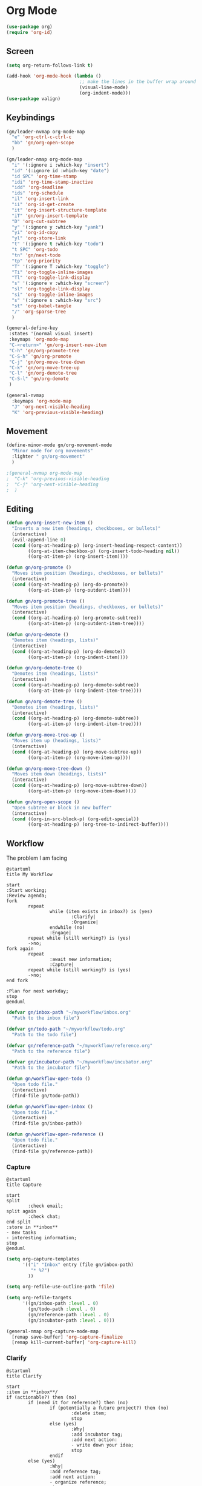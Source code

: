 
* Org Mode
#+begin_src emacs-lisp :results none
  (use-package org)
  (require 'org-id)
#+end_src

** Screen
#+begin_src emacs-lisp :results none
  (setq org-return-follows-link t)

  (add-hook 'org-mode-hook (lambda ()
                             ;; make the lines in the buffer wrap around the edges of the screen.
                             (visual-line-mode)
                             (org-indent-mode)))
  (use-package valign)
#+end_src

** Keybindings
#+begin_src emacs-lisp :results none
  (gn/leader-nvmap org-mode-map
    "e" 'org-ctrl-c-ctrl-c
    "bb" 'gn/org-open-scope
    )

  (gn/leader-nmap org-mode-map
    "i" '(:ignore i :which-key "insert")
    "id" '(:ignore id :which-key "date")
    "id SPC" 'org-time-stamp
    "idi" 'org-time-stamp-inactive
    "idd" 'org-deadline
    "ids" 'org-schedule
    "il" 'org-insert-link
    "ii" 'org-id-get-create
    "it" 'org-insert-structure-template
    "iT" 'gn/org-insert-template
    "D" 'org-cut-subtree
    "y" '(:ignore y :which-key "yank")
    "yi" 'org-id-copy
    "yl" 'org-store-link
    "t" '(:ignore t :which-key "todo")
    "t SPC" 'org-todo
    "tn" 'gn/next-todo
    "tp" 'org-priority
    "T" '(:ignore T :which-key "toggle") 
    "Ti" 'org-toggle-inline-images
    "Tl" 'org-toggle-link-display
    "s" '(:ignore v :which-key "screen")
    "sl" 'org-toggle-link-display
    "si" 'org-toggle-inline-images
    "s" '(:ignore s :which-key "src")
    "st" 'org-babel-tangle
    "/" 'org-sparse-tree
    )

  (general-define-key
   :states '(normal visual insert)
   :keymaps 'org-mode-map
   "C-<return>" 'gn/org-insert-new-item
   "C-h" 'gn/org-promote-tree
   "C-S-h" 'gn/org-promote
   "C-j" 'gn/org-move-tree-down
   "C-k" 'gn/org-move-tree-up
   "C-l" 'gn/org-demote-tree
   "C-S-l" 'gn/org-demote
   )

  (general-nvmap
    :keymaps 'org-mode-map
    "J" 'org-next-visible-heading
    "K" 'org-previous-visible-heading)
#+end_src

   
** Movement
#+begin_src emacs-lisp :results none
  (define-minor-mode gn/org-movement-mode
    "Minor mode for org movements"
    :lighter " gn/org-movement"
    )

  ;(general-nvmap org-mode-map
  ;  "C-k" 'org-previous-visible-heading
  ;  "C-j" 'org-next-visible-heading
  ;  )
#+end_src

** Editing
#+begin_src emacs-lisp :results none
      (defun gn/org-insert-new-item ()
        "Inserts a new item (headings, checkboxes, or bullets)"
        (interactive)
        (evil-append-line 0)
        (cond ((org-at-heading-p) (org-insert-heading-respect-content)) 
              ((org-at-item-checkbox-p) (org-insert-todo-heading nil))
              ((org-at-item-p) (org-insert-item))))

      (defun gn/org-promote ()
        "Moves item position (headings, checkboxes, or bullets)"
        (interactive)
        (cond ((org-at-heading-p) (org-do-promote))
              ((org-at-item-p) (org-outdent-item))))

      (defun gn/org-promote-tree ()
        "Moves item position (headings, checkboxes, or bullets)"
        (interactive)
        (cond ((org-at-heading-p) (org-promote-subtree))
              ((org-at-item-p) (org-outdent-item-tree))))

      (defun gn/org-demote ()
        "Demotes item (headings, lists)"
        (interactive)
        (cond ((org-at-heading-p) (org-do-demote))
              ((org-at-item-p) (org-indent-item))))

      (defun gn/org-demote-tree ()
        "Demotes item (headings, lists)"
        (interactive)
        (cond ((org-at-heading-p) (org-demote-subtree))
              ((org-at-item-p) (org-indent-item-tree))))

      (defun gn/org-demote-tree ()
        "Demotes item (headings, lists)"
        (interactive)
        (cond ((org-at-heading-p) (org-demote-subtree))
              ((org-at-item-p) (org-indent-item-tree))))

      (defun gn/org-move-tree-up ()
        "Moves item up (headings, lists)"
        (interactive)
        (cond ((org-at-heading-p) (org-move-subtree-up))
              ((org-at-item-p) (org-move-item-up))))

      (defun gn/org-move-tree-down ()
        "Moves item down (headings, lists)"
        (interactive)
        (cond ((org-at-heading-p) (org-move-subtree-down))
              ((org-at-item-p) (org-move-item-down))))

      (defun gn/org-open-scope ()
        "Open subtree or block in new buffer"
        (interactive)
        (cond ((org-in-src-block-p) (org-edit-special))
              ((org-at-heading-p) (org-tree-to-indirect-buffer))))

#+end_src
    
** Workflow
The problem I am facing
#+begin_src plantuml :tangle no :file workflow-overview.png
  @startuml
  title My Workflow

  start
  :Start working;
  :Review agenda;
  fork
          repeat
                  while (item exists in inbox?) is (yes)
                          :Clarify|
                          :Organize|
                  endwhile (no)
                  :Engage|
          repeat while (still working?) is (yes)
          ->no;
  fork again
          repeat  
                  :await new information;
                  :Capture|
          repeat while (still working?) is (yes)
          ->no;
  end fork

  :Plan for next workday;
  stop
  @enduml
#+end_src

#+RESULTS:
[[file:workflow-overview.png]]

#+begin_src emacs-lisp :results none
  (defvar gn/inbox-path "~/myworkflow/inbox.org"
    "Path to the inbox file")

  (defvar gn/todo-path "~/myworkflow/todo.org"
    "Path to the todo file")

  (defvar gn/reference-path "~/myworkflow/reference.org"
    "Path to the reference file")

  (defvar gn/incubator-path "~/myworkflow/incubator.org"
    "Path to the incubator file")

  (defun gn/workflow-open-todo ()
    "Open todo file."
    (interactive)
    (find-file gn/todo-path))

  (defun gn/workflow-open-inbox ()
    "Open todo file."
    (interactive)
    (find-file gn/inbox-path))

  (defun gn/workflow-open-reference ()
    "Open todo file."
    (interactive)
    (find-file gn/reference-path))
#+end_src

*** Capture
#+begin_src plantuml :tangle no :file workflow-capture.png
  @startuml
  title Capture

  start
  split
          :check email;
  split again
          :check chat;
  end split
  :store in **inbox**
  - new tasks
  - interesting information;
  stop
  @enduml
#+end_src

#+RESULTS:
[[file:workflow-capture.png]]

#+begin_src emacs-lisp :results none
  (setq org-capture-templates
        '(("i" "Inbox" entry (file gn/inbox-path)
           "* %?")
          ))

  (setq org-refile-use-outline-path 'file)

  (setq org-refile-targets
        '((gn/inbox-path :level . 0)
          (gn/todo-path :level . 0)
          (gn/reference-path :level . 0)
          (gn/incubator-path :level . 0)))

  (general-nmap org-capture-mode-map
    [remap save-buffer] 'org-capture-finalize
    [remap kill-current-buffer] 'org-capture-kill)
#+end_src

*** Clarify
#+begin_src plantuml :tangle no :file workflow-clarify.png
  @startuml
  title Clarify

  start
  :item in **inbox**/
  if (actionable?) then (no)
          if (need it for reference?) then (no)
                  if (potentially a future project?) then (no)
                          :delete item;
                          stop
                  else (yes)
                          :Why|
                          :add incubator tag;
                          :add next action:
                          - write down your idea;
                          stop
                  endif
          else (yes)
                  :Why|
                  :add reference tag;
                  :add next action:
                  - organize reference;
                  stop
          endif
  else (yes)
          if (can complete in under 2 min?) then (no)
                  if (can delegate?) then (no)
                          :Why|
                          :add relevant tag;
                          :add next action:
                          - plan task;
                  else (yes)
                          :Why|
                          :add delegate tag;
                          :add next action:
                          - delegate task;
                  endif
                  :set priority;
                  :set due date;
                  :set scheduled date;
                  :move to **todo**;
                  stop
          else (yes)
                  :DO IT NOW!;
                  :delete item;
                  stop
          endif
  endif
  @enduml
#+end_src

#+RESULTS:
[[file:workflow-clarify.png]]

#+begin_src plantuml :tangle no :file workflow-why.png
  @startuml
  title Why

  start
  :todo item/
  if (reason exists?) then (no)
          :delete item;
          stop
  else (yes)
          :write down why;
          stop
  endif
  @enduml
#+end_src

#+RESULTS:
[[file:workflow-why.png]]

#+begin_src emacs-lisp :results none
  (defun gn/clarify-item ()
    ""
    (interactive)
    (when (not (org-on-heading-p))
      (error "You need to be on a heading to Clarify an item."))
    (if (y-or-n-p "It is actionable?")
        (gn/clarify-actionable-item)
       (gn/clarify-nonactionable-item))
    (widen))

  (defun gn/clarify-actionable-item ()
    ""
    (interactive)
    (if (y-or-n-p "Can you complete it in 2 min?")
        (progn (message "DO IT NOW!")
               (gn/next-todo)
               (gn/next-todo))
      (if (y-or-n-p "Can you delegate it?")
          (progn (gn/clarify-reason "Why does the task have to be done?")
                 (org-set-tags ":delegate:")
                 (gn/insert-subheading "TODO Delegate task")
                 (org-previous-visible-heading 1)
                 (org-priority))
        (progn (gn/clarify-reason "Why does the task have to be done?")
               (org-set-tags-command)
               (gn/insert-subheading "TODO Plan task")
               (org-previous-visible-heading 1)
               (org-priority)))))

  (defun gn/clarify-nonactionable-item ()
    ""
    (interactive)
    (if (y-or-n-p "Do you need it for reference?")
        (gn/clarify-reason "Why do you need it?")
      (if (y-or-n-p "Is it potentially a future project?")
          (gn/clarify-reason "Why do you ")
        ())
      ()))

  (defun gn/clarify-reason (question)
    "Prompt for a reason and inserts both question and answer under the heading"
    (interactive)
    (->> (read-string question)
      (concat question "\n- ")
      (gn/insert-heading-content)))

  (defun gn/insert-heading-content (content)
    "Insert content under heading"
    (when (not (org-on-heading-p))
      (error "You need to be on a heading for this command."))
    (move-end-of-line 1)
    (insert (concat "\n" content))
    (org-previous-visible-heading 1))

  (defun gn/insert-subheading (heading-name)
    "Insert subheading under current heading"
    (interactive)
    (when (not (org-on-heading-p))
      (error "You need to be on a heading for this command."))
    (org-narrow-to-subtree)
    (let ((current-level (org-current-level)))
      (goto-char (point-max))
      (-> (+ current-level 1)
        (-repeat "*")
        (->> (--reduce (format "%s%s" acc it)))
        ((lambda (subheading-stars) (concat "\n" subheading-stars " " heading-name)))
        (insert)))
    (widen))

  (defun gn/test ()
    ""
    (interactive)
    (gn/insert-subheading "hello")
    )
#+end_src

#+begin_src emacs-lisp :results none
  (setq org-todo-keywords
        '((sequence "TODO" "DOING" "|" "DONE")
          (sequence "ON-HOLD(o)" "SCHEDULED(s)" "WAITING(w)" "CANCELLED(c)")))

  (defun gn/next-todo-string (current-todo)
    "Returns next todo"
    (cond ((or (equal current-todo "TODO")
               (equal current-todo "ON-HOLD")
               (equal current-todo "SCHEDULED")
               (equal current-todo "WAITING"))
           "DOING")
          ((equal current-todo "DOING")
           "DONE")))

  (defun gn/current-todo-string ()
    (if (org-entry-is-todo-p)
        (-> (org-get-todo-state)
          substring-no-properties)
      nil))

  (defun gn/next-todo ()
    "Toggle TODO states"
    (interactive)
    (org-todo (if (org-entry-is-todo-p) 
                  (gn/next-todo-string (gn/current-todo-string))
                "TODO"))
    (if (equal (gn/current-todo-string) "DOING")
        (org-clock-in)
      (org-clock-out)))
#+end_src

*** Plan                                                 
#+begin_src plantuml :tangle no :file workflow-plan.png 
  @startuml
  title Plan
  start

  if (priority A exists?) then (no)
          if (priority B exists?) then (no)
                  if (priority C exists?) then (no)
                          :get all todos without priority;
                  else (yes)
                          :get all priority C todos;
                  endif
          else (yes)
                  :get all priority B todos;
          endif
  else (yes)
          :get all priority A todos;
  endif
  :get todo with latest due date;
  stop
  @enduml
#+end_src

#+RESULTS:
[[file:workflow-plan.png]]

#+begin_src emacs-lisp :results none
  (defun gn/current-task ()
    "Show current task"
    (interactive)
    (gn/workflow-open-todo)
    (widen)
    (goto-char (point-min))
    (search-forward-regexp "^\* DOING ")
    (org-narrow-to-subtree))

  (defun gn/current-task-point ()
    "Returns point of current task"
    (save-window-excursion
      (gn/workflow-open-todo)
      (widen)
      (goto-char (point-min))
      (search-forward-regexp "^\* DOING " nil t)
      (beginning-of-line)
      (if (eq (point) 1)
          nil
        (point))))

  (defun gn/next-task ()
    ""
    (interactive)
    (gn/workflow-open-inbox)
    (goto-char (point-min))
    (search-forward-regexp "^\* ")
  
    )

  (defun gn/test ()
    ""
    (interactive)
    (message (gn/current-task-point))
    )
#+end_src

** Agenda
#+begin_src emacs-lisp :results none
  (evil-set-initial-state 'org-agenda-mode 'normal)

  (setq org-agenda-files '("~/myworkflow/todo.org"))
  (setq org-agenda-log-mode-items '(state))
#+end_src

** Source Mode
#+begin_src emacs-lisp :results none
      (general-nmap org-src-mode-map
        [remap save-buffer] 'org-edit-src-exit
        [remap kill-current-buffer] 'org-edit-src-abort)

      ;; Don't confirm when evaluating src blocks
      (setq org-confirm-babel-evaluate nil)

#+end_src
** Template
#+begin_src emacs-lisp :results none
       (defvar gn/org-template-path "~/todo/templates.org")

       (defun gn/org-template ()
         ""
         (with-temp-buffer
           (insert-file-contents gn/org-template-path)
           (org-mode)
           (org-element-parse-buffer)))

       (defun gn/org-template-headlines (max-headline-level)
         "Get org template headlines

       MAX-HEADLINE-LEVEL is an integer that specifies how deep to search headlines"
         (org-element-map (gn/org-template) 'headline
           (lambda (h)
             (when (<= (org-element-property :level h)
                       max-headline-level)
               h))))

       (defvar gn/org-max-headline-level 2)

       (defun gn/org-insert-template ()
         (interactive)
         (let ((headlines (gn/org-template-headlines gn/org-max-headline-level)))
           (->> headlines
                (-map (lambda
                        (headline)
                        (org-element-property :raw-value headline)))
                (completing-read "Select a template: ")
                ((lambda (headline-raw-value)
                   (-first (lambda
                             (headline)
                             (string= headline-raw-value
                                      (org-element-property :raw-value headline)))
                           headlines)))
                (org-element-interpret-data)
                ((lambda (headline)
                   (save-excursion (insert headline)))))
           )
         )
#+end_src
** Org HTML Export
#+begin_src emacs-lisp :results none
  (require 'ox-html)

  (org-export-define-derived-backend 'gn-blog-post-vue 'html
    :options-alist '((:html_doctype "HTML_DOCTYPE" "HTML5" t)
                     (:html_container "HTML_CONTAINER" "div" t))
    :translate-alist '((template . gn/org-blog-post-template)))

                                          ;(org-publish-project "gn-publish" t)


                                          ;'(setq gn/test )
                                          ;'"./\\(?=.+?.\\(png\\|jpg\\)\\)" 
                                          ;'(replace-regexp-in-string "./\\(?=.+?png\\)" "something" "<img src='./tessting.png'")

  (defun gn/org-blog-post-template (contents info)
    "Template for org vue export"
    (concat
     "<template>\n"
     "<div>\n"
     contents
     "</div>\n"
     "</template>\n"
     "<script>\n"
     "export default {\n"
     (format "title: '%s',\n"
             (org-export-data (plist-get info :title) info))
     "meta: [\n"
     (format "{name: 'description', content: '%s'},"
             (org-export-data (plist-get info :description) info))
     "],\n"
     "}\n"
     "</script>\n"
     ))

  (defun gn/org-publish-as-blog-post
      (&optional async subtreep visible-only body-only ext-plist)
    (interactive)
    (org-export-to-buffer 'gn-blog-post-vue "*Org HTML Export*"
      async subtreep visible-only body-only ext-plist
      (lambda () (set-auto-mode t))))

  (defun gn/org-publish-blog-post-interactive
      (&optional async subtreep visible-only body-only ext-plist)
    (interactive)
    (unless (file-directory-p pub-dir)
      (make-directory pub-dir t))
    (let* ((extension ".vue")
           (file (org-export-output-file-name extension subtreep))
           (org-export-coding-system org-html-coding-system))
      (org-export-to-file 'gn-blog-post-vue file
        async subtreep visible-only body-only ext-plist)))

  (defun gn/org-publish-blog-post (plist filename pub-dir)
    (unless (file-directory-p pub-dir)
      (make-directory pub-dir t))
    (org-publish-org-to 'gn-blog-post-vue
                        filename
                        ".vue"
                        plist
                        pub-dir))

  (provide 'gn-blog-post-vue)

#+end_src
** TummyTracker
#+begin_src emacs-lisp :results none
  (org-export-define-derived-backend 'gn-tummytracker-entry 'html
    :options-alist '((:html_doctype "HTML_DOCTYPE" "HTML5" t)
                     (:html_container "HTML_CONTAINER" "div" t))
    :translate-alist '((template . gn/tummytracker-entry-template)))

  (defun gn/tummytracker-entry-template (contents info)
    "Template for org vue export"
    (concat
     "<template>\n"
     "<div>\n"
     contents
     "</div>\n"
     "</template>\n"
     "<script>\n"
     "export default {\n"
     "}\n"
     "</script>\n"
     ))

  (defun gn/tummytracker-publish-org-interactive
      (&optional async subtreep visible-only body-only ext-plist)
    (interactive)
    (unless (file-directory-p pub-dir)
      (make-directory pub-dir t))
    (let* ((extension ".vue")
           (file (org-export-output-file-name extension subtreep))
           (org-export-coding-system org-html-coding-system))
      (org-export-to-file 'gn-tummytracker-entry file
        async subtreep visible-only body-only ext-plist)))

  (defun gn/tummytracker-publish-org (plist filename pub-dir)
    (unless (file-directory-p pub-dir)
      (make-directory pub-dir t))
    (org-publish-org-to 'gn-tummytracker-entry
                        filename
                        ".vue"
                        plist
                        pub-dir))

  (provide 'gn-tummytracker-entry)
#+end_src

** Org HTML publishing
#+begin_src emacs-lisp :results none
  (setq org-publish-project-alist
        '(
          ("gn-publish" :components ("gn-publish-org" "gn-publish-static"))
          ("gn-publish-org"
           :base-directory "~/things/blog-posts/"
           :base-extension "org"
           :publishing-directory "~/things/web/pages/"
           :recursive t
           :publishing-function gn/org-publish-blog-post
           :headline-levels 4
           :auto-preamble t
           )
          ("gn-publish-static"
           :base-directory "~/things/blog-posts/"
           :base-extension "css\\|js\\|png\\|jpg\\|gif\\|pdf"
           :publishing-directory "~/things/web/static/"
           :recursive t
           :publishing-function org-publish-attachment
           )

          ("gn-tummytracker-publish"
           :base-directory "~/tummytracker/entry/"
           :base-extension "org"
           :publishing-directory "~/tummytracker/app/src/pages/entry/"
           :recursive t
           :publishing-function gn/tummytracker-publish-org
           :headline-levels 4
           :auto-preamble t)
          ))
#+end_src


#+begin_src emacs-lisp :results none
#+end_src


